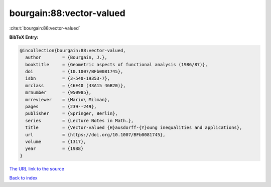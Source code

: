 bourgain:88:vector-valued
=========================

:cite:t:`bourgain:88:vector-valued`

**BibTeX Entry:**

.. code-block:: bibtex

   @incollection{bourgain:88:vector-valued,
     author        = {Bourgain, J.},
     booktitle     = {Geometric aspects of functional analysis (1986/87)},
     doi           = {10.1007/BFb0081745},
     isbn          = {3-540-19353-7},
     mrclass       = {46E40 (43A15 46B20)},
     mrnumber      = {950985},
     mrreviewer    = {Mario\ Milman},
     pages         = {239--249},
     publisher     = {Springer, Berlin},
     series        = {Lecture Notes in Math.},
     title         = {Vector-valued {H}ausdorff-{Y}oung inequalities and applications},
     url           = {https://doi.org/10.1007/BFb0081745},
     volume        = {1317},
     year          = {1988}
   }
`The URL link to the source <https://doi.org/10.1007/BFb0081745>`_


`Back to index <../By-Cite-Keys.html>`_
